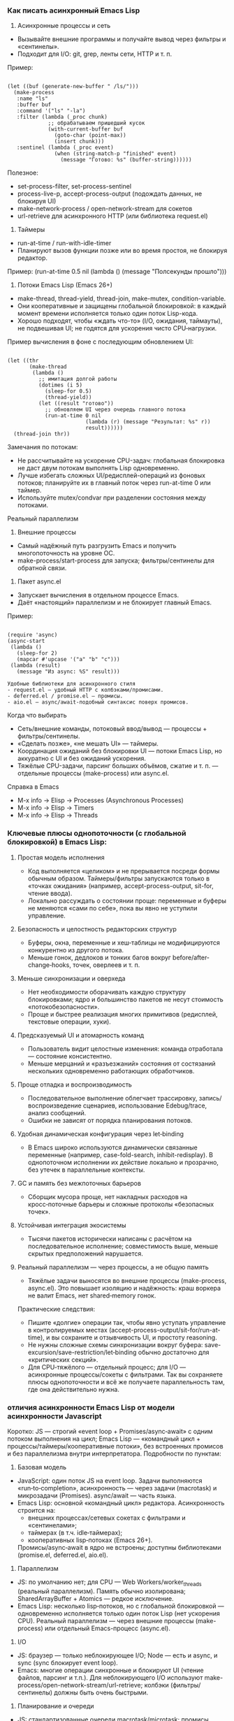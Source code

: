 *** Как писать асинхронный Emacs Lisp

1) Асинхронные процессы и сеть
- Вызывайте внешние программы и получайте вывод через фильтры и «сентинелы».
- Подходит для I/O: git, grep, ленты сети, HTTP и т. п.

Пример:
#+begin_src 

(let ((buf (generate-new-buffer " /ls/")))
  (make-process
   :name "ls"
   :buffer buf
   :command '("ls" "-la")
   :filter (lambda (_proc chunk)
             ;; обрабатываем пришедший кусок
             (with-current-buffer buf
               (goto-char (point-max))
               (insert chunk)))
   :sentinel (lambda (_proc event)
               (when (string-match-p "finished" event)
                 (message "Готово: %s" (buffer-string))))))
#+end_src

Полезное:
- set-process-filter, set-process-sentinel
- process-live-p, accept-process-output (подождать данных, не блокируя UI)
- make-network-process / open-network-stream для сокетов
- url-retrieve для асинхронного HTTP (или библиотека request.el)

2) Таймеры
- run-at-time / run-with-idle-timer
- Планируют вызов функции позже или во время простоя, не блокируя редактор.

Пример:
(run-at-time 0.5 nil (lambda () (message "Полсекунды прошло")))

3) Потоки Emacs Lisp (Emacs 26+)
- make-thread, thread-yield, thread-join, make-mutex, condition-variable.
- Они кооперативные и защищены глобальной блокировкой: в каждый момент времени исполняется только один поток Lisp-кода.
- Хорошо подходят, чтобы «ждать что-то» (I/O, ожидания, таймауты), не подвешивая UI; не годятся для ускорения чисто CPU‑нагрузки.

Пример вычисления в фоне с последующим обновлением UI:
#+begin_src 

(let ((thr
       (make-thread
        (lambda ()
          ;; имитация долгой работы
          (dotimes (i 5)
            (sleep-for 0.5)
            (thread-yield))
          (let ((result "готово"))
            ;; обновляем UI через очередь главного потока
            (run-at-time 0 nil
                         (lambda (r) (message "Результат: %s" r))
                         result))))))
  (thread-join thr))
#+end_src

Замечания по потокам:
- Не рассчитывайте на ускорение CPU-задач: глобальная блокировка не даст двум потокам выполнять Lisp одновременно.
- Лучше избегать сложных UI/редисплей-операций из фоновых потоков; планируйте их в главный поток через run-at-time 0 или таймер.
- Используйте mutex/condvar при разделении состояния между потоками.

Реальный параллелизм

1) Внешние процессы
- Самый надёжный путь разгрузить Emacs и получить многопоточность на уровне ОС.
- make-process/start-process для запуска; фильтры/сентинелы для обратной связи.

2) Пакет async.el
- Запускает вычисления в отдельном процессе Emacs.
- Даёт «настоящий» параллелизм и не блокирует главный Emacs.

Пример:
#+begin_src 

(require 'async)
(async-start
 (lambda ()
   (sleep-for 2)
   (mapcar #'upcase '("a" "b" "c")))
 (lambda (result)
   (message "Из async: %S" result)))

Удобные библиотеки для асинхронного стиля
- request.el — удобный HTTP с колбэками/промисами.
- deferred.el / promise.el — промисы.
- aio.el — async/await-подобный синтаксис поверх промисов.
#+end_src

Когда что выбирать
- Сеть/внешние команды, потоковый ввод/вывод — процессы + фильтры/сентинелы.
- «Сделать позже», «не мешать UI» — таймеры.
- Координация ожиданий без блокировки UI — потоки Emacs Lisp, но аккуратно с UI и без ожиданий ускорения.
- Тяжёлые CPU-задачи, парсинг больших объёмов, сжатие и т. п. — отдельные процессы (make-process) или async.el.

Справка в Emacs
- M-x info → Elisp → Processes (Asynchronous Processes)
- M-x info → Elisp → Timers
- M-x info → Elisp → Threads

*** Ключевые плюсы однопоточности (с глобальной блокировкой) в Emacs Lisp:

**** Простая модель исполнения
  - Код выполняется «целиком» и не прерывается посреди формы обычным образом. Таймеры/фильтры запускаются только в «точках ожидания» (например, accept-process-output, sit-for, чтение ввода).
  - Локально рассуждать о состоянии проще: переменные и буферы не меняются «сами по себе», пока вы явно не уступили управление.

**** Безопасность и целостность редакторских структур
  - Буферы, окна, переменные и хеш‑таблицы не модифицируются конкурентно из другого потока.
  - Меньше гонок, дедлоков и тонких багов вокруг before/after-change‑hooks, точек, оверлеев и т. п.

**** Меньше синхронизации и оверхеда
  - Нет необходимости оборачивать каждую структуру блокировками; ядро и большинство пакетов не несут стоимость «потокобезопасности».
  - Проще и быстрее реализация многих примитивов (редисплей, текстовые операции, хуки).

**** Предсказуемый UI и атомарность команд
  - Пользователь видит целостные изменения: команда отработала — состояние консистентно.
  - Меньше мерцаний и «разъезжаний» состояния от состязаний нескольких одновременно работающих обработчиков.

**** Проще отладка и воспроизводимость
  - Последовательное выполнение облегчает трассировку, запись/воспроизведение сценариев, использование Edebug/trace, анализ сообщений.
  - Ошибки не зависят от порядка планирования потоков.

**** Удобная динамическая конфигурация через let‑binding
  - В Emacs широко используются динамически связанные переменные (например, case-fold-search, inhibit-redisplay). В однопоточном исполнении их действие локально и прозрачно, без утечек в параллельные контексты.

**** GC и память без межпоточных барьеров
  - Сборщик мусора проще, нет накладных расходов на кросс‑поточные барьеры и сложные протоколы «безопасных точек».

**** Устойчивая интеграция экосистемы
  - Тысячи пакетов исторически написаны с расчётом на последовательное исполнение; совместимость выше, меньше скрытых предположений нарушается.

**** Реальный параллелизм — через процессы, а не общую память
  - Тяжёлые задачи выносятся во внешние процессы (make-process, async.el). Это повышает изоляцию и надёжность: краш воркера не валит Emacs, нет shared‑memory гонок.

Практические следствия:
- Пишите «долгие» операции так, чтобы явно уступать управление в контролируемых местах (accept-process-output/sit-for/run-at-time), и вы сохраните и отзывчивость UI, и простоту reasoning.
- Не нужны сложные схемы синхронизации вокруг буфера: save-excursion/save-restriction/let‑binding обычно достаточно для «критических секций».
- Для CPU‑тяжёлого — отдельный процесс; для I/O — асинхронные процессы/сокеты с фильтрами. Так вы сохраняете плюсы однопоточности и всё же получаете параллельность там, где она действительно нужна.

***  отличия асинхронности Emacs Lisp от модели асинхронности Javascript

Коротко: JS — строгий «event loop + Promises/async‑await» с одним потоком выполнения на цикл; Emacs Lisp — «командный цикл + процессы/таймеры/кооперативные потоки», без встроенных промисов и без параллелизма внутри интерпретатора. Подробности по пунктам:

1) Базовая модель
- JavaScript: один поток JS на event loop. Задачи выполняются «run‑to‑completion», асинхронность — через задачи (macrotask) и микрозадачи (Promises). async/await — часть языка.
- Emacs Lisp: основной «командный цикл» редактора. Асинхронность строится на:
  - внешних процессах/сетевых сокетах с фильтрами и «сентинелами»;
  - таймерах (в т.ч. idle‑таймерах);
  - кооперативных lisp‑потоках (Emacs 26+).
  Промисы/async‑await в ядро не встроены; доступны библиотеками (promise.el, deferred.el, aio.el).

2) Параллелизм
- JS: по умолчанию нет; для CPU — Web Workers/worker_threads (реальный параллелизм). Память обычно изолирована; SharedArrayBuffer + Atomics — редкое исключение.
- Emacs Lisp: несколько lisp‑потоков, но с глобальной блокировкой — одновременно исполняется только один поток Lisp (нет ускорения CPU). Реальный параллелизм — через внешние процессы (make-process) или отдельный Emacs-процесс (async.el).

3) I/O
- JS: браузер — только неблокирующее I/O; Node — есть и async, и sync (sync блокирует event loop).
- Emacs: многие операции синхронные и блокируют UI (чтение файлов, парсинг и т.п.). Для неблокирующего I/O используют make-process/open-network-stream/url-retrieve; колбэки (фильтры/сентинелы) должны быть очень быстрыми.

4) Планирование и очереди
- JS: стандартизованные очереди macrotask/microtask; промисы всегда исполняют then/await в microtask‑фазе.
- Emacs: микрозадач нет. Таймеры и события процесса обрабатываются, когда Emacs «ждёт» (между командами, при accept-process-output/sit-for/read-event и т.п.). Если код непрерывно занят, события копятся — это влияет на латентность.

5) «Run-to-completion»
- JS: колбэки никогда не прерывают выполняющийся синхронный JS.
- Emacs: обычный Lisp‑код тоже не прерывается, но многие функции явно уступают управлением (например, accept-process-output, sit-for, sleep-for), и тогда могут выполниться фильтры/таймеры. То есть точек реэнтрантности больше под вашим контролем.

6) UI и «главный поток»
- JS: DOM доступен только из главного потока; Workers — без DOM.
- Emacs: отображение/миннибуфер — только в главном «UI‑потоке». Lisp‑потоки не должны делать redisplay/ввод; обновляйте UI через планирование в главный поток (run-at-time 0, таймер).

7) Ошибки в асинхронном коде
- JS: исключения в async превращаются в rejected Promise; есть глобальный обработчик unhandledrejection.
- Emacs: ошибка в фильтре/сентинеле/таймере не «поднимется» к вызывавшему коду; она логируется в /Messages/ (для отладки — debug-on-error). Единого механизма «необработанного отклонения» нет.

8) Синхронизация и разделяемое состояние
- JS: обычно обмен сообщениями; SharedArrayBuffer + Atomics — низкоуровневые примитивы, mutex’ов в языке нет.
- Emacs: все lisp‑потоки разделяют память/буферы; есть mutex и condition-variable. Из‑за глобальной блокировки они чаще нужны для координации, чем для защиты от гонок.

9) Отмена
- JS: AbortController/AbortSignal — стандарт, поддерживается множеством API.
- Emacs: отмена «вручную» — kill-process/delete-process, cancel-timer; общесистемного токена отмены нет (библиотеки могут добавлять свой).

10) Практические последствия
- Тяжёлые CPU‑задачи:
  - JS: выносите в Worker/worker_threads.
  - Emacs: выносите в внешние процессы (make-process) или в отдельный Emacs через async.el. Потоки Emacs не ускорят.
- Сеть/процессы:
  - JS: fetch/Promises/async‑await.
  - Emacs: url-retrieve/request.el + колбэки/промисы из aio.el/promise.el.
- Таймеры:
  - JS: setTimeout/setInterval/queueMicrotask.
  - Emacs: run-at-time/run-with-idle-timer/accept-process-output.

Если вы «мысленно переносите» JS‑подход в Emacs:
- Промисы/await можно получить с aio.el/promise.el, но выполнение колбэков привязано к «точкам ожидания» Emacs, а не к строго определённой microtask‑очереди.
- Не делайте тяжёлых вещей в фильтрах/таймерах — они блокируют весь Emacs.
- Для настоящей параллельной работы используйте отдельные процессы, а не lisp‑потоки.

  
